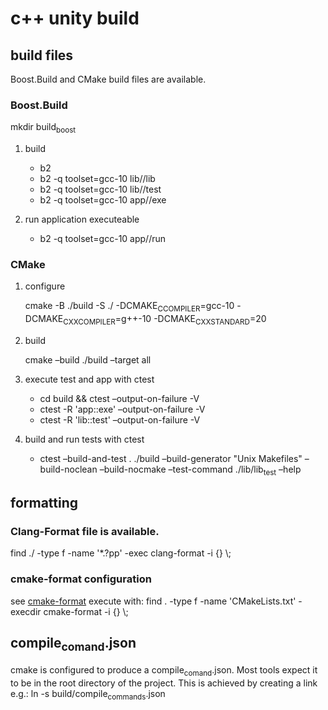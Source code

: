 * c++ unity build
** build files
Boost.Build and CMake build files are available.
*** Boost.Build
mkdir build_boost
**** build
- b2
- b2 -q toolset=gcc-10 lib//lib
- b2 -q toolset=gcc-10 lib//test
- b2 -q toolset=gcc-10 app//exe
**** run application executeable
- b2 -q toolset=gcc-10 app//run
*** CMake
**** configure
cmake -B ./build -S ./ -DCMAKE_C_COMPILER=gcc-10 -DCMAKE_CXX_COMPILER=g++-10 -DCMAKE_CXX_STANDARD=20
**** build
cmake --build ./build --target all
**** execute test and app with ctest
- cd build && ctest --output-on-failure -V
- ctest -R 'app::exe' --output-on-failure -V
- ctest -R 'lib::test' --output-on-failure -V
**** build and run tests with ctest
- ctest --build-and-test . ./build --build-generator "Unix Makefiles" --build-noclean --build-nocmake --test-command ./lib/lib_test --help
** formatting
*** Clang-Format file is available.
find ./ -type f -name '*.?pp' -exec clang-format -i {} \;
*** cmake-format configuration
see [[https://github.com/cheshirekow/cmake_format][cmake-format]]
execute with: find . -type f -name 'CMakeLists.txt' -execdir cmake-format -i {} \;
** compile_comand.json
cmake is configured to produce a compile_comand.json.
Most tools expect it to be in the root directory of the project.
This is achieved by creating a link e.g.:
ln -s build/compile_commands.json
